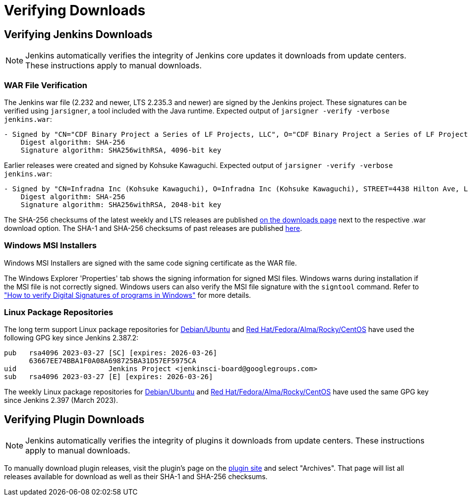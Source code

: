 = Verifying Downloads

== Verifying Jenkins Downloads

NOTE: Jenkins automatically verifies the integrity of Jenkins core updates it downloads from update centers. These instructions apply to manual downloads.

=== WAR File Verification

The Jenkins war file (2.232 and newer, LTS 2.235.3 and newer) are signed by the Jenkins project.
These signatures can be verified using `jarsigner`, a tool included with the Java runtime.
Expected output of `jarsigner -verify -verbose jenkins.war`:

[source]
----
- Signed by "CN="CDF Binary Project a Series of LF Projects, LLC", O="CDF Binary Project a Series of LF Projects, LLC", L=Wilmington, ST=Delaware, C=US"
    Digest algorithm: SHA-256
    Signature algorithm: SHA256withRSA, 4096-bit key
----

Earlier releases were created and signed by Kohsuke Kawaguchi.
Expected output of `jarsigner -verify -verbose jenkins.war`:

[source]
----
- Signed by "CN=Infradna Inc (Kohsuke Kawaguchi), O=Infradna Inc (Kohsuke Kawaguchi), STREET=4438 Hilton Ave, L=San Jose, ST=California, OID.2.5.4.17=95130, C=US"
    Digest algorithm: SHA-256
    Signature algorithm: SHA256withRSA, 2048-bit key
----

The SHA-256 checksums of the latest weekly and LTS releases are published link:/download[on the downloads page] next to the respective .war download option.
The SHA-1 and SHA-256 checksums of past releases are published https://updates.jenkins.io/download/war/[here].


=== Windows MSI Installers

Windows MSI Installers are signed with the same code signing certificate as the WAR file.

The Windows Explorer 'Properties' tab shows the signing information for signed MSI files.
Windows warns during installation if the MSI file is not correctly signed.
Windows users can also verify the MSI file signature with the `signtool` command.
Refer to link:https://www.ghacks.net/2018/04/16/how-to-verify-digital-signatures-programs-in-windows/["How to verify Digital Signatures of programs in Windows"] for more details.

=== Linux Package Repositories

The long term support Linux package repositories for link:https://pkg.jenkins.io/debian-stable/[Debian/Ubuntu] and link:https://pkg.jenkins.io/redhat-stable/[Red Hat/Fedora/Alma/Rocky/CentOS] have used the following GPG key since Jenkins 2.387.2:

[source]
----
pub   rsa4096 2023-03-27 [SC] [expires: 2026-03-26]
      63667EE74BBA1F0A08A698725BA31D57EF5975CA
uid                      Jenkins Project <jenkinsci-board@googlegroups.com>
sub   rsa4096 2023-03-27 [E] [expires: 2026-03-26]
----

The weekly Linux package repositories for link:https://pkg.jenkins.io/debian/[Debian/Ubuntu] and link:https://pkg.jenkins.io/redhat/[Red Hat/Fedora/Alma/Rocky/CentOS] have used the same GPG key since Jenkins 2.397 (March 2023).

== Verifying Plugin Downloads

NOTE: Jenkins automatically verifies the integrity of plugins it downloads from update centers. These instructions apply to manual downloads.

To manually download plugin releases, visit the plugin's page on the https://plugins.jenkins.io/[plugin site] and select "Archives".
That page will list all releases available for download as well as their SHA-1 and SHA-256 checksums.
